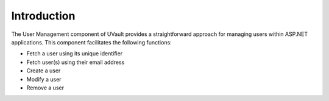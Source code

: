 Introduction
============

The User Management component of UVault provides a straightforward approach for managing users within ASP.NET applications.
This component facilitates the following functions:

- Fetch a user using its unique identifier
- Fetch user(s) using their email address
- Create a user
- Modify a user
- Remove a user

